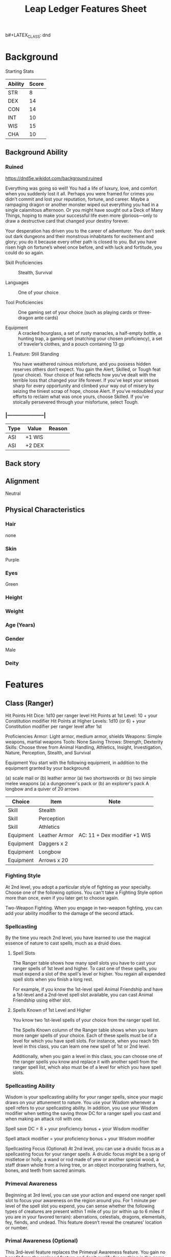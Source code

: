 b#+LATEX_CLASS: dnd
#+STARTUP: content showstars indent
#+OPTIONS: tags:nil
#+TITLE: Leap Ledger Features Sheet
#+FILETAGS: leap ledger features feature sheet

* Background
Starting Stats
| Ability | Score |
|---------+-------|
| STR     |     8 |
| DEX     |    14 |
| CON     |    14 |
| INT     |    10 |
| WIS     |    15 |
| CHA     |    10 |

** Background Ability
*** Ruined
https://dnd5e.wikidot.com/background:ruined

Everything was going so well! You had a life of luxury, love, and comfort when
you suddenly lost it all. Perhaps you were framed for crimes you didn’t commit
and lost your reputation, fortune, and career. Maybe a rampaging dragon or
another monster wiped out everything you had in a single calamitous afternoon.
Or you might have sought out a Deck of Many Things, hoping to make your successful
life even more glorious—only to draw a destructive card that changed your
destiny forever.

Your desperation has driven you to the career of adventurer. You don’t seek out
dark dungeons and their monstrous inhabitants for excitement and glory; you do
it because every other path is closed to you. But you have risen high on
fortune’s wheel once before, and with luck and fortitude, you could do so again.

- Skill Proficiencies ::
  Stealth, Survival

- Languages :: One of your choice

- Tool Proficiencies ::
  One gaming set of your choice (such as playing cards or three-dragon ante cards)

- Equipment ::
  A cracked hourglass, a set of rusty manacles, a half-empty bottle, a hunting
  trap, a gaming set (matching your chosen proficiency), a set of traveler’s
  clothes, and a pouch containing 13 gp

**** Feature: Still Standing
You have weathered ruinous misfortune, and you possess hidden reserves others
don’t expect. You gain the Alert, Skilled, or Tough feat (your choice). Your
choice of feat reflects how you’ve dealt with the terrible loss that changed
your life forever. If you’ve kept your senses sharp for every opportunity and
climbed your way out of misery by seizing the tiniest scrap of hope, choose
Alert. If you’ve redoubled your efforts to reclaim what was once yours,
choose Skilled. If you’ve stoically persevered through your misfortune,
select Tough.


*** |------+--------+--------|
| Type | Value  | Reason |
|------+--------+--------|
| ASI  | +1 WIS |        |
| ASI  | +2 DEX |        |
|------+--------+--------|


** Back story


** Alignment
Neutral

** Physical Characteristics
*** Hair
none

*** Skin
Purple

*** Eyes
Green

*** Height


*** Weight


*** Age (Years)


*** Gender
Male

*** Deity


* Features
** Class (Ranger)
Hit Points
Hit Dice: 1d10 per ranger level
Hit Points at 1st Level: 10 + your Constitution modifier
Hit Points at Higher Levels: 1d10 (or 6) + your Constitution modifier per ranger level after 1st

Proficiencies
Armor: Light armor, medium armor, shields
Weapons: Simple weapons, martial weapons
Tools: None
Saving Throws: Strength, Dexterity
Skills: Choose three from Animal Handling, Athletics, Insight, Investigation,
 Nature, Perception, Stealth, and Survival

Equipment
You start with the following equipment, in addition to the equipment granted by
your background:

(a) scale mail or (b) leather armor
(a) two shortswords or (b) two simple melee weapons
(a) a dungeoneer's pack or (b) an explorer's pack
A longbow and a quiver of 20 arrows

|-----------+---------------+------------------------------|
| Choice    | Item          | Note                         |
|-----------+---------------+------------------------------|
| Skill     | Stealth       |                              |
| Skill     | Perception    |                              |
| Skill     | Athletics     |                              |
| Equipment | Leather Armor | AC: 11 + Dex modifier +1 WIS |
| Equipment | Daggers x 2   |                              |
| Equipment | Longbow       |                              |
| Equipment | Arrows x 20   |                              |
|-----------+---------------+------------------------------|

*** Fighting Style
At 2nd level, you adopt a particular style of fighting as your specialty. Choose
one of the following options. You can't take a Fighting Style option more than
once, even if you later get to choose again.

Two-Weapon Fighting. When you engage in two-weapon fighting, you can add your
ability modifier to the damage of the second attack.

*** Spellcasting
By the time you reach 2nd level, you have learned to use the magical essence of
nature to cast spells, much as a druid does.

**** Spell Slots
The Ranger table shows how many spell slots you have to cast your ranger spells
of 1st level and higher. To cast one of these spells, you must expend a slot of
the spell's level or higher. You regain all expended spell slots when you finish
a long rest.

For example, if you know the 1st-level spell Animal Friendship and have a
1st-level and a 2nd-level spell slot available, you can cast Animal Friendship
using either slot.

**** Spells Known of 1st Level and Higher
You know two 1st-level spells of your choice from the ranger spell list.

The Spells Known column of the Ranger table shows when you learn more ranger
spells of your choice. Each of these spells must be of a level for which you
have spell slots. For instance, when you reach 5th level in this class, you can
learn one new spell of 1st or 2nd level.

Additionally, when you gain a level in this class, you can choose one of the
ranger spells you know and replace it with another spell from the ranger spell
list, which also must be of a level for which you have spell slots.

*** Spellcasting Ability
Wisdom is your spellcasting ability for your ranger spells, since your magic
draws on your attunement to nature. You use your Wisdom whenever a spell
refers to your spellcasting ability. In addition, you use your Wisdom modifier
when setting the saving throw DC for a ranger spell you cast and when making
an attack roll with one.

Spell save DC = 8 + your proficiency bonus + your Wisdom modifier

Spell attack modifier = your proficiency bonus + your Wisdom modifier

Spellcasting Focus (Optional)
At 2nd level, you can use a druidic focus as a spellcasting focus for your
ranger spells. A druidic focus might be a sprig of mistletoe or holly, a wand or
rod made of yew or another special wood, a staff drawn whole from a living tree,
or an object incorporating feathers, fur, bones, and teeth from sacred animals.

*** Primeval Awareness
Beginning at 3rd level, you can use your action and expend one ranger spell slot
to focus your awareness on the region around you. For 1 minute per level of the
spell slot you expend, you can sense whether the following types of creatures
are present within 1 mile of you (or within up to 6 miles if you are in your
favored terrain): aberrations, celestials, dragons, elementals, fey, fiends, and
undead. This feature doesn’t reveal the creatures’ location or number.

*** Primal Awareness (Optional)
This 3rd-level feature replaces the Primeval Awareness feature. You gain no
benefit from the replaced feature and don't qualify for anything in the game
that requires it.

You can focus your awareness through the interconnections of nature: you learn
additional spells when you reach certain levels in this class if you don't
already know them, as shown in the Primal Awareness Spells table. These spells
don't count against the number of ranger spells you know.

*** Ability Score Improvement
|------+--------|
| Type | Value  |
|------+--------|
| ASI  | DEX +2 |
|------+--------|

*** Extra Attack
Beginning at 5th level, you can attack twice, instead of once, whenever you take
the Attack action on your turn.


** Sub-Class (Green Reaper)
*** Green Reaper Magic
Starting at 3rd level, you learn an additional spell when you reach certain levels in this class, as shown in the Green Reaper Spells table. The spell counts as a ranger spell for you, but it doesn't count against the number of ranger spells you know.

Green Reaper Spells
|--------------+---------------------------|
| Ranger Level | Spell                     |
|--------------+---------------------------|
|            3 | detect poison and disease |
|            5 | hold person               |
|            9 | bestow curse              |
|           13 | greater invisibility      |
|           17 | cloudkill                 |
|--------------+---------------------------|

*** Envenomed Attack
At 3rd level, you can use your poisoner's kit as a bonus action to coat a weapon
or up to 20 pieces of ammunition with a dose of toxic poison. For the next
minute, each time you deal damage with the weapon or ammunition you deal an
additional 1d4 poison damage. You can do this a number of times equal to your
proficiency bonus, and expended uses of this feature are recovered at the end of
a long rest. At 11th level, this additional damage increases to 2d4 Also, the
expended uses of this feature are recovered at the end of a short or long rest.
At 11th level, this additional damage increases to 2d4. Also, the expended uses
of this feature are recovered at the end of a short or long rest.

*** Toxic Tradecraft
Also at 3rd level, you gain proficiency with poisoner's kits. Your proficiency
bonus is doubled for any ability check that uses this proficiency. Additionally,
when you gain this feature you also gain a poisoner's kit. If you ever lose this
kit you can spend 8 hours creating a replacement by collecting toxic flora and
harvesting venomous fauna.

As a final benefit of this feature once per turn when you hit a creature with a
weapon or ammunition enhanced by your envenomed attack feature, you can spend a
spell slot to apply a magical toxin to the attack. The toxin deals additional
1d6 poinson damage and the creature is poisoned until the end of your next turn.
The toxin has additional effects based on the spell slot expended casting the
spell. These additinal effects are detailed at the end of this subclass
description under Toxin effects.

**** Level 1
- Attenuate ::
  While a creature is poisoned by this toxin, it has disadvantage on STR and DEX
  saving throws.

- Befuddled ::
  While a creature is poisoned by this toxin, it cannot speak, read, or write
  any language and it has disadvantage on saving throws made to maintain
  concentration on spells.

- Uncoordinated ::
  While a creature is poisoned by  this toxin, it cannot take reactions or the
  disengage or dodge action.
  
**** Level 2
- Debilitate ::
  The creature can't regain hit points for the next minute.

- Potent ::
  If the creature has resistance to poison damage, it loses that resistance for
  the next minute.

- Suffer ::
  For the next minute, the first time the creature takes poison damage each turn
  it takes an additional 1d6 poison damage.
  
** Racial (Grung)
- Amphibious ::
  You can breathe air and water
    
- Poison Immunity ::
  You are immune to poison damage and the poisoned condition
    
- Poison Skin ::
  Any creature that grapples you or otherwise comes into direct contact with your skin
  must succeed on a DC 12 Constitution saving throw or become poisoned for 1 minute. A
  poisoned creature no longer in direct contact with you can repeat the saving throw
  at the end of each of its turns, ending the effect on itself on a success.

  - You can also apply this poison to any piercing weapon as part of an attack with
    that weapon, though when you hit the poison reacts differently. The target must
    succeed on a DC 12 Constitution saving throw or take 2d4 poison damage.
      
  - Purple ::
    The Poisoned creature feels a desperate need to soak itself in
    liquid or mud. It can’t take Actions or move except to do so or to reach a
    body of liquid or mud.

  8 + CON + PROF

  1d4, 5th 2d4, 11th 3d4, 17th 4d4
      
- Standing Leap ::
  Your long jump is up to 25 feet and your high jump is up to 15 feet, with or without
  a running start.
    
- Water Dependency ::
  If you fail to immerse yourself in water for at least 1 hour during a day


** Ability Score Increase                                              :asi:
When determining your character’s ability scores,
increase one score by 2 and increase a different score by 1, or increase three
different scores by 1. You can't raise any of your scores above 20.

|------+-------+--------|
| Type | Value | Reason |
|------+-------+--------|
| ASI  |    +1 |        |
| ASI  |    +2 |        |
|------+-------+--------|


|------------|
| Proficient |
|------------|
|            |
|------------|
